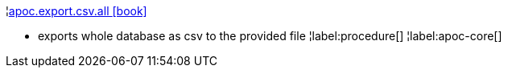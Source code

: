 ¦xref::overview/apoc.export/apoc.export.csv.all.adoc[apoc.export.csv.all icon:book[]] +

 - exports whole database as csv to the provided file
¦label:procedure[]
¦label:apoc-core[]
